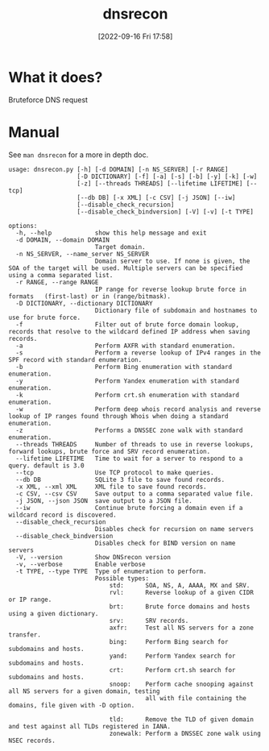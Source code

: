 #+title:      dnsrecon
#+date:       [2022-09-16 Fri 17:58]
#+filetags:   :networking:tool:tryhackme:
#+identifier: 20220916T175804

* What it does?
Bruteforce DNS request
* Manual
See ~man dnsrecon~ for a more in depth doc.
#+begin_example
usage: dnsrecon.py [-h] [-d DOMAIN] [-n NS_SERVER] [-r RANGE]
                   [-D DICTIONARY] [-f] [-a] [-s] [-b] [-y] [-k] [-w]
                   [-z] [--threads THREADS] [--lifetime LIFETIME] [--tcp]
                   [--db DB] [-x XML] [-c CSV] [-j JSON] [--iw]
                   [--disable_check_recursion]
                   [--disable_check_bindversion] [-V] [-v] [-t TYPE]

options:
  -h, --help            show this help message and exit
  -d DOMAIN, --domain DOMAIN
                        Target domain.
  -n NS_SERVER, --name_server NS_SERVER
                        Domain server to use. If none is given, the SOA of the target will be used. Multiple servers can be specified using a comma separated list.
  -r RANGE, --range RANGE
                        IP range for reverse lookup brute force in formats   (first-last) or in (range/bitmask).
  -D DICTIONARY, --dictionary DICTIONARY
                        Dictionary file of subdomain and hostnames to use for brute force.
  -f                    Filter out of brute force domain lookup, records that resolve to the wildcard defined IP address when saving records.
  -a                    Perform AXFR with standard enumeration.
  -s                    Perform a reverse lookup of IPv4 ranges in the SPF record with standard enumeration.
  -b                    Perform Bing enumeration with standard enumeration.
  -y                    Perform Yandex enumeration with standard enumeration.
  -k                    Perform crt.sh enumeration with standard enumeration.
  -w                    Perform deep whois record analysis and reverse lookup of IP ranges found through Whois when doing a standard enumeration.
  -z                    Performs a DNSSEC zone walk with standard enumeration.
  --threads THREADS     Number of threads to use in reverse lookups, forward lookups, brute force and SRV record enumeration.
  --lifetime LIFETIME   Time to wait for a server to respond to a query. default is 3.0
  --tcp                 Use TCP protocol to make queries.
  --db DB               SQLite 3 file to save found records.
  -x XML, --xml XML     XML file to save found records.
  -c CSV, --csv CSV     Save output to a comma separated value file.
  -j JSON, --json JSON  save output to a JSON file.
  --iw                  Continue brute forcing a domain even if a wildcard record is discovered.
  --disable_check_recursion
                        Disables check for recursion on name servers
  --disable_check_bindversion
                        Disables check for BIND version on name servers
  -V, --version         Show DNSrecon version
  -v, --verbose         Enable verbose
  -t TYPE, --type TYPE  Type of enumeration to perform.
                        Possible types:
                            std:      SOA, NS, A, AAAA, MX and SRV.
                            rvl:      Reverse lookup of a given CIDR or IP range.
                            brt:      Brute force domains and hosts using a given dictionary.
                            srv:      SRV records.
                            axfr:     Test all NS servers for a zone transfer.
                            bing:     Perform Bing search for subdomains and hosts.
                            yand:     Perform Yandex search for subdomains and hosts.
                            crt:      Perform crt.sh search for subdomains and hosts.
                            snoop:    Perform cache snooping against all NS servers for a given domain, testing
                                      all with file containing the domains, file given with -D option.

                            tld:      Remove the TLD of given domain and test against all TLDs registered in IANA.
                            zonewalk: Perform a DNSSEC zone walk using NSEC records.
#+end_example
